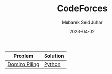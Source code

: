#+TITLE: CodeForces
#+AUTHOR: Mubarek Seid Juhar
#+EMAIL: mubareksd@gmail.com
#+DATE: 2023-04-02
#+DESCRIPTION: solutions to codeforces problems
#+KEYWORDS: codeforces, solutions, problems
#+LANGUAGE: en

| Problem       | Solution |
|---------------+----------|
| [[https://codeforces.com/problemset/problem/50/A][Domino Piling]] | [[https://github.com/mubareksd/codeforces/blob/main/domino-piling/domino-piling.py][Python]]   |
